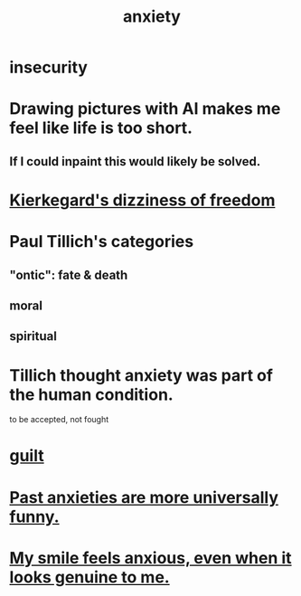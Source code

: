 :PROPERTIES:
:ID:       da59dd81-02a6-4bd6-a0d6-ea9973f46377
:END:
#+title: anxiety
* insecurity
* Drawing pictures with AI makes me feel like life is too short.
  :PROPERTIES:
  :ID:       adad0052-a974-4a8a-a0c0-f969a692a7a1
  :END:
** If I could inpaint this would likely be solved.
* [[id:b9e9171a-4c58-4e25-a4cd-53f974701891][Kierkegard's dizziness of freedom]]
* Paul Tillich's categories
** "ontic": fate & death
** moral
** spiritual
* Tillich thought anxiety was part of the human condition.
  to be accepted, not fought
* [[id:b18fb650-5941-448f-b8ff-f1929dad2951][guilt]]
* [[id:b7fb17cd-88af-4d9c-8b9c-e704558d03a2][Past anxieties are more universally funny.]]
* [[id:27533eec-38f1-4f4a-8ffb-5125d99c0f78][My smile feels anxious, even when it looks genuine to me.]]
